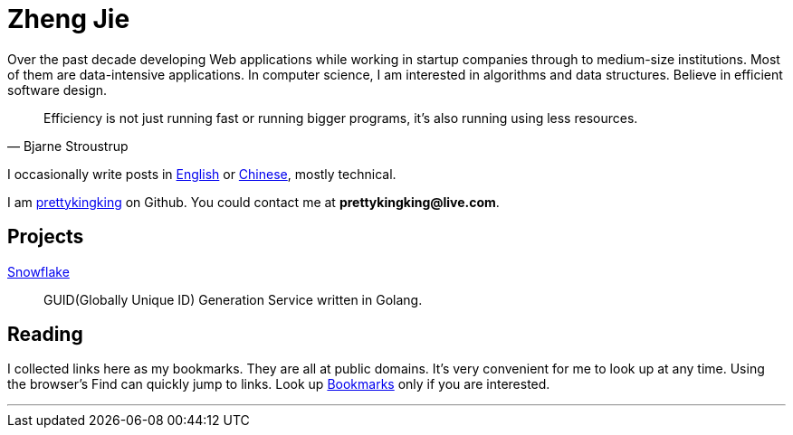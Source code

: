 = Zheng Jie
:page-description: Zheng Jie
:page-layout: home

Over the past decade developing Web applications while working in startup companies
through to medium-size institutions. Most of them are data-intensive applications.
In computer science, I am interested in algorithms and data structures.
Believe in efficient software design.

[quote, Bjarne Stroustrup]
Efficiency is not just running fast or running bigger programs,
it’s also running using less resources.

I occasionally write posts in link:/archive/en[English]
or link:/archive/zh[Chinese], mostly technical.

I am https://github.com/prettykingking[prettykingking] on Github.
You could contact me at *prettykingking@live.com*.


== Projects

https://github.com/prettykingking/snowflake[Snowflake]:: GUID(Globally Unique ID)
Generation Service written in Golang.


== Reading

I collected links here as my bookmarks. They are all at public domains.
It's very convenient for me to look up at any time.
Using the browser's Find +++<i class="bi bi-search"></i>+++
can quickly jump to links. Look up link:/bookmarks[Bookmarks] only if you are
interested.

'''
